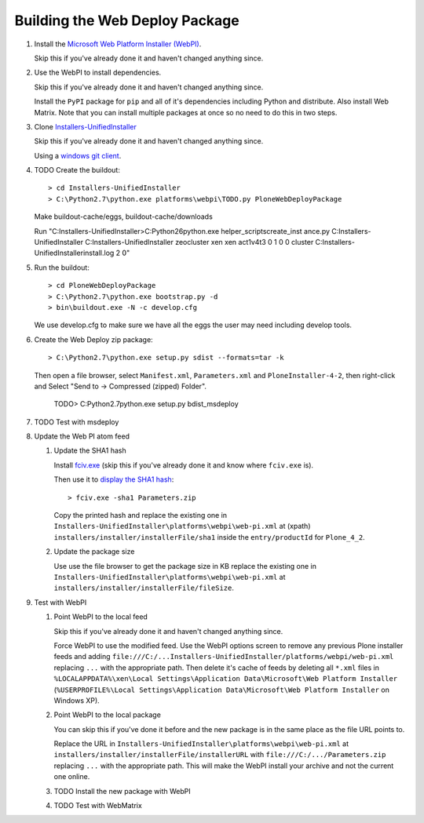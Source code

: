 Building the Web Deploy Package
===============================

#. Install the `Microsoft Web Platform Installer  (WebPI)
   <http://www.microsoft.com/web/downloads/platform.aspx>`_.

   Skip this if you've already done it and haven't changed anything since.

#. Use the WebPI to install dependencies.

   Skip this if you've already done it and haven't changed anything since.

   Install the ``PyPI`` package for ``pip`` and all of it's
   dependencies including Python and distribute.  Also install Web
   Matrix.  Note that you can install multiple packages at once so no
   need to do this in two steps.

#. Clone `Installers-UnifiedInstaller
   <https://github.com/plone/Installers-UnifiedInstaller>`_

   Skip this if you've already done it and haven't changed anything since.

   Using a `windows git client <http://help.github.com/win-set-up-git/>`_.

#. TODO Create the buildout::

     > cd Installers-UnifiedInstaller
     > C:\Python2.7\python.exe platforms\webpi\TODO.py PloneWebDeployPackage

   Make buildout-cache/eggs, buildout-cache/downloads

   Run "C:\Installers-UnifiedInstaller>C:\Python26\python.exe helper_scripts\create_inst ance.py C:\Installers-UnifiedInstaller C:\Installers-UnifiedInstaller zeocluster xen xen act1v4t3 0 1 0 0 cluster C:\Installers-UnifiedInstaller\install.log 2 ߀"

#. Run the buildout::

     > cd PloneWebDeployPackage
     > C:\Python2.7\python.exe bootstrap.py -d
     > bin\buildout.exe -N -c develop.cfg

   We use develop.cfg to make sure we have all the eggs the user may
   need including develop tools.

#. Create the Web Deploy zip package::

     > C:\Python2.7\python.exe setup.py sdist --formats=tar -k

   Then open a file browser, select ``Manifest.xml``,
   ``Parameters.xml`` and ``PloneInstaller-4-2``, then right-click and
   Select "Send to -> Compressed (zipped) Folder".

     TODO> C:\Python2.7\python.exe setup.py bdist_msdeploy

#. TODO Test with msdeploy

#. Update the Web PI atom feed

   #. Update the SHA1 hash

      Install `fciv.exe
      <http://download.microsoft.com/download/c/f/4/cf454ae0-a4bb-4123-8333-a1b6737712f7/windows-kb841290-x86-enu.exe>`_
      (skip this if you've already done it and know where ``fciv.exe``
      is).
  
      Then use it to `display the SHA1 hash
      <http://learn.iis.net/page.aspx/1082/web-deploy-parameterization/>`_::

        > fciv.exe -sha1 Parameters.zip

      Copy the printed hash and replace the existing one in
      ``Installers-UnifiedInstaller\platforms\webpi\web-pi.xml`` at
      (xpath) ``installers/installer/installerFile/sha1`` inside the
      ``entry/productId`` for ``Plone_4_2``.

   #. Update the package size

      Use use the file browser to get the package size in KB replace
      the existing one in
      ``Installers-UnifiedInstaller\platforms\webpi\web-pi.xml`` at
      ``installers/installer/installerFile/fileSize``.

#. Test with WebPI
 
   #. Point WebPI to the local feed

      Skip this if you've already done it and haven't changed anything since.
  
      Force WebPI to use the modified feed.  Use the WebPI options screen
      to remove any previous Plone installer feeds and adding
      ``file:///C:/...Installers-UnifiedInstaller/platforms/webpi/web-pi.xml``
      replacing ``...`` with the appropriate path.  Then delete it's cache
      of feeds by deleting all ``*.xml`` files in
      ``%LOCALAPPDATA%\xen\Local Settings\Application Data\Microsoft\Web
      Platform Installer`` (``%USERPROFILE%\Local Settings\Application
      Data\Microsoft\Web Platform Installer`` on Windows XP).

   #. Point WebPI to the local package

      You can skip this if you've done it before and the new package is
      in the same place as the file URL points to.
  
      Replace the URL in
      ``Installers-UnifiedInstaller\platforms\webpi\web-pi.xml`` at
      ``installers/installer/installerFile/installerURL`` with
      ``file:///C:/.../Parameters.zip`` replacing ``...`` with the
      appropriate path.  This will make the WebPI install your archive
      and not the current one online.

   #. TODO Install the new package with WebPI

   #. TODO Test with WebMatrix
